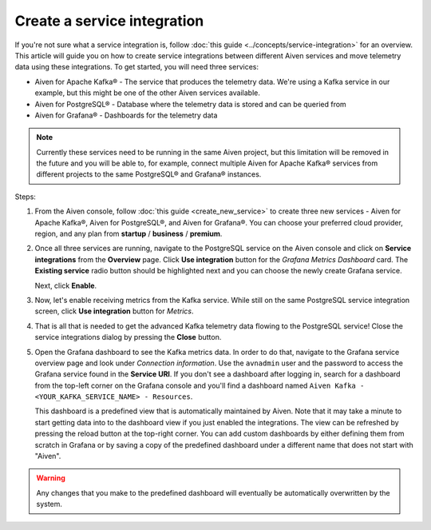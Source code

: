 Create a service integration
============================

If you're not sure what a service integration is, follow :doc:`this guide <../concepts/service-integration>` for an overview. This article will guide you on how to create service integrations between different Aiven services and move telemetry data using these integrations. To get started, you will need three services:

- Aiven for Apache Kafka® - The service that produces the telemetry data. We're using a Kafka service in our example, but this might be one of the other Aiven services available.
- Aiven for PostgreSQL® - Database where the telemetry data is stored and can be queried from
- Aiven for Grafana® - Dashboards for the telemetry data

.. note::

    Currently these services need to be running in the same Aiven project, but this limitation will be removed in the future and you will be able to, for example, connect multiple Aiven for Apache Kafka® services from different projects to the same PostgreSQL® and Grafana® instances.

Steps:

1. From the Aiven console, follow :doc:`this guide <create_new_service>` to create three new services - Aiven for Apache Kafka®, Aiven for PostgreSQL®, and Aiven for Grafana®. You can choose your preferred cloud provider, region, and any plan from **startup** / **business** / **premium**.  

2. Once all three services are running, navigate to the PostgreSQL service on the Aiven console and click on **Service integrations** from the **Overview** page. Click **Use integration** button for the *Grafana Metrics Dashboard* card. The **Existing service** radio button should be highlighted next and you can choose the newly create Grafana service.

   Next, click **Enable**.

3. Now, let's enable receiving metrics from the Kafka service. While still on the same PostgreSQL service integration screen, click **Use integration** button for *Metrics*. 

4. That is all that is needed to get the advanced Kafka telemetry data flowing to the PostgreSQL service! Close the service integrations dialog by pressing the **Close** button.

5. Open the Grafana dashboard to see the Kafka metrics data. In order to do that, navigate to the Grafana service overview page and look under *Connection information*. Use the ``avnadmin`` user and the password to access the Grafana service found in the **Service URI**. If you don't see a dashboard after logging in, search for a dashboard from the top-left corner on the Grafana console and you'll find a dashboard named ``Aiven Kafka - <YOUR_KAFKA_SERVICE_NAME> - Resources``. 

   This dashboard is a predefined view that is automatically maintained by Aiven. Note that it may take a minute to start getting data into to the dashboard view if you just enabled the integrations. The view can be refreshed by pressing the reload button at the top-right corner. You can add custom dashboards by either defining them from scratch in Grafana or by saving a copy of the predefined dashboard under a different name that does not start with "Aiven".

.. warning::

    Any changes that you make to the predefined dashboard will eventually be automatically overwritten by the system.
